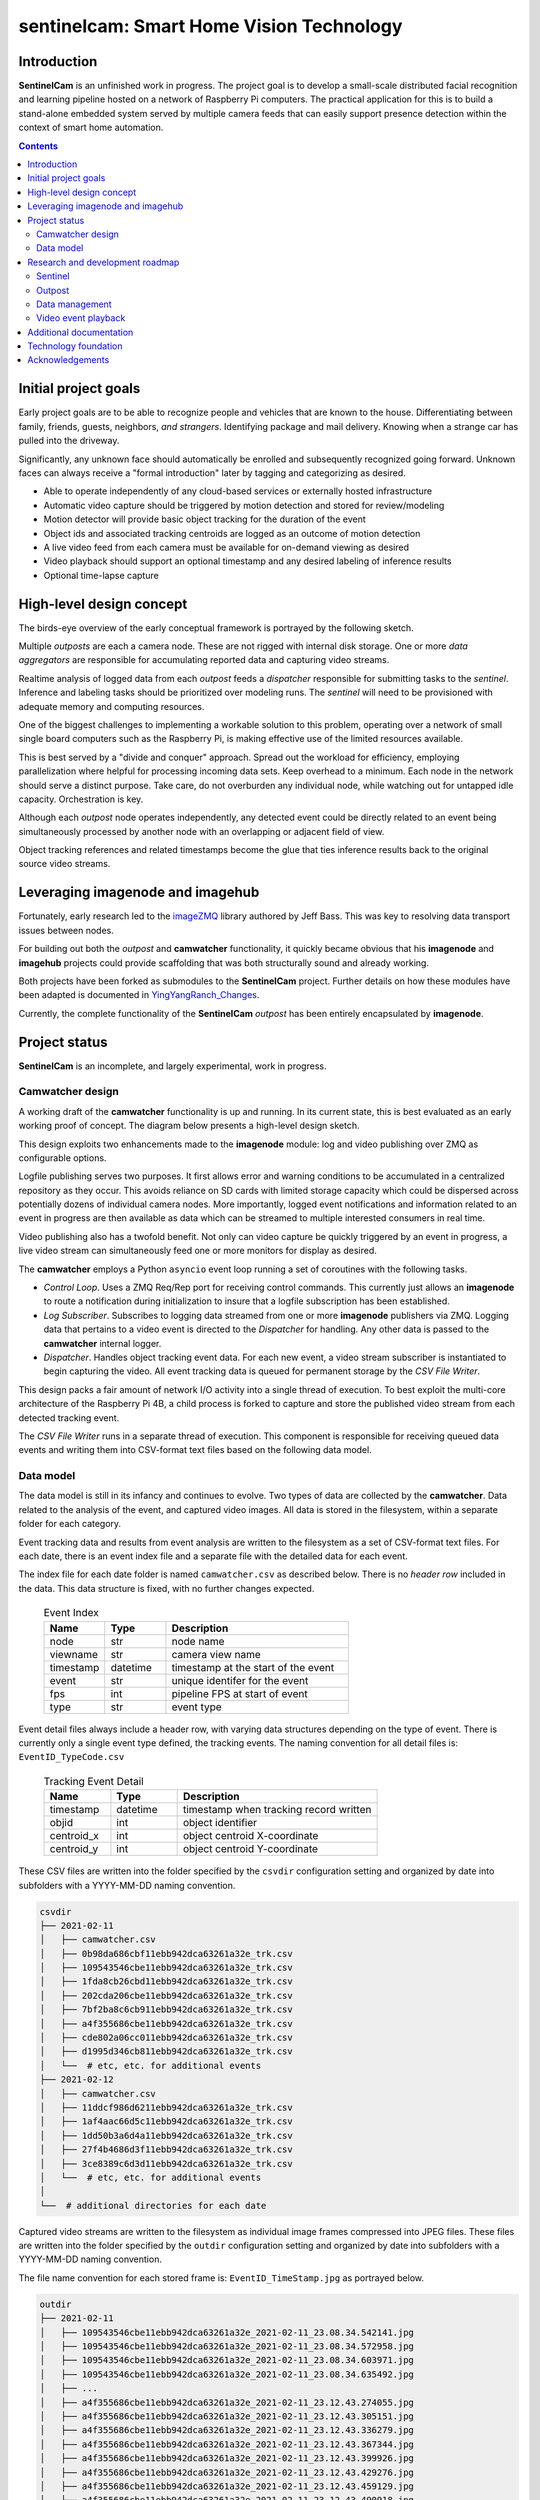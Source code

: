 =========================================
sentinelcam: Smart Home Vision Technology
=========================================

Introduction
============

**SentinelCam** is an unfinished work in progress. The project goal is to develop a small-scale
distributed facial recognition and learning pipeline hosted on a network of Raspberry Pi computers.
The practical application for this is to build a stand-alone embedded system served by multiple
camera feeds that can easily support presence detection within the context of smart home automation.

.. contents::

Initial project goals
=====================

Early project goals are to be able to recognize people and vehicles that are known to the house.
Differentiating between family, friends, guests, neighbors, *and strangers*. Identifying package and 
mail delivery. Knowing when a strange car has pulled into the driveway.

Significantly, any unknown face should automatically be enrolled and subsequently recognized going 
forward. Unknown faces can always receive a "formal introduction" later by tagging and categorizing
as desired.

- Able to operate independently of any cloud-based services or externally hosted infrastructure 
- Automatic video capture should be triggered by motion detection and stored for review/modeling
- Motion detector will provide basic object tracking for the duration of the event
- Object ids and associated tracking centroids are logged as an outcome of motion detection
- A live video feed from each camera must be available for on-demand viewing as desired  
- Video playback should support an optional timestamp and any desired labeling of inference results
- Optional time-lapse capture 

High-level design concept
=========================

The birds-eye overview of the early conceptual framework is portrayed by the following sketch. 

Multiple *outposts* are each a camera node. These are not rigged with internal disk storage.
One or more *data aggregators* are responsible for accumulating reported data and capturing
video streams. 

Realtime analysis of logged data from each *outpost* feeds a *dispatcher* responsible for
submitting tasks to the *sentinel*. Inference and labeling tasks should be prioritized over
modeling runs. The *sentinel* will need to be provisioned with adequate memory and computing
resources. 

.. image:: docs/images/SentinelCamOverview.png
   :alt: SentinelCam conceptual overview

One of the biggest challenges to implementing a workable solution to this problem, operating 
over a network of small single board computers such as the Raspberry Pi, is making effective 
use of the limited resources available.

This is best served by a "divide and conquer" approach. Spread out the workload for efficiency,
employing parallelization where helpful for processing incoming data sets. Keep overhead to a 
minimum. Each node in the network should serve a distinct purpose. Take care, do not overburden 
any individual node, while watching out for untapped idle capacity. Orchestration is key.

Although each *outpost* node operates independently, any detected event could be directly
related to an event being simultaneously processed by another node with an overlapping or 
adjacent field of view.

Object tracking references and related timestamps become the glue that ties inference results
back to the original source video streams. 

Leveraging imagenode and imagehub
=================================

Fortunately, early research led to the `imageZMQ <https://github.com/jeffbass/imagezmq>`_ 
library authored by Jeff Bass. This was key to resolving data transport issues between
nodes. 

For building out both the *outpost* and **camwatcher** functionality, it quickly became 
obvious that his **imagenode** and **imagehub** projects could provide scaffolding that 
was both structurally sound and already working.

Both projects have been forked as submodules to the **SentinelCam** project. Further 
details on how these modules have been adapted is documented in
`YingYangRanch_Changes <docs/YingYangRanch_Changes.rst>`_.

Currently, the complete functionality of the **SentinelCam** *outpost* has been entirely
encapsulated by **imagenode**. 

Project status
==============

**SentinelCam** is an incomplete, and largely experimental, work in progress. 

Camwatcher design
-----------------

A working draft of the **camwatcher** functionality is up and running. In its current 
state, this is best evaluated as an early working proof of concept. The diagram below
presents a high-level design sketch.

.. image:: docs/images/CamWatcher.png
   :alt: Sketch of early camwatcher design

This design exploits two enhancements made to the **imagenode** module: log and video 
publishing over ZMQ as configurable options.

Logfile publishing serves two purposes. It first allows error and warning conditions to be
accumulated in a centralized repository as they occur. This avoids reliance on SD cards
with limited storage capacity which could be dispersed across potentially dozens of
individual camera nodes. More importantly, logged event notifications and information 
related to an event in progress are then available as data which can be streamed to multiple
interested consumers in real time.

Video publishing also has a twofold benefit. Not only can video capture be quickly triggered
by an event in progress, a live video stream can simultaneously feed one or more monitors for
display as desired.

The **camwatcher** employs a Python ``asyncio`` event loop running a set of coroutines with
the following tasks.

- *Control Loop*. Uses a ZMQ Req/Rep port for receiving control commands. This currently 
  just allows an **imagenode** to route a notification during initialization to insure that
  a logfile subscription has been established. 

- *Log Subscriber*. Subscribes to logging data streamed from one or more **imagenode**
  publishers via ZMQ. Logging data that pertains to a video event is directed to the 
  *Dispatcher* for handling. Any other data is passed to the **camwatcher** internal logger.

- *Dispatcher*. Handles object tracking event data. For each new event, a video stream 
  subscriber is instantiated to begin capturing the video. All event tracking data is queued
  for permanent storage by the *CSV File Writer*.

This design packs a fair amount of network I/O activity into a single thread of execution. To 
best exploit the multi-core architecture of the Raspberry Pi 4B, a child process is forked to
capture and store the published video stream from each detected tracking event.

The *CSV File Writer* runs in a separate thread of execution. This component is responsible for
receiving queued data events and writing them into CSV-format text files based on the following 
data model.

Data model
----------

The data model is still in its infancy and continues to evolve. Two types of data are collected
by the **camwatcher**. Data related to the analysis of the event, and captured video images. All 
data is stored in the filesystem, within a separate folder for each category. 

Event tracking data and results from event analysis are written to the filesystem as a set of 
CSV-format text files. For each date, there is an event index file and a separate file with
the detailed data for each event.

The index file for each date folder is named ``camwatcher.csv`` as described below. There is no 
*header row* included in the data. This data structure is fixed, with no further changes expected.

  .. csv-table:: Event Index 
    :header: "Name", "Type", "Description"
    :widths: 20, 20, 60

    node, str, node name  
    viewname, str, camera view name 
    timestamp, datetime, timestamp at the start of the event
    event, str, unique identifer for the event 
    fps, int, pipeline FPS at start of event
    type, str, event type 

Event detail files always include a header row, with varying data structures depending on the type 
of event. There is currently only a single event type defined, the tracking events. The naming
convention for all detail files is: ``EventID_TypeCode.csv``

  .. csv-table:: Tracking Event Detail
    :header: "Name", "Type", "Description"
    :widths: 20, 20, 60

    timestamp, datetime, timestamp when tracking record written
    objid, int, object identifier
    centroid_x, int, object centroid X-coordinate
    centroid_y, int, object centroid Y-coordinate

These CSV files are written into the folder specified by the ``csvdir`` configuration setting and 
organized by date into subfolders with a YYYY-MM-DD naming convention.

.. code-block:: 

  csvdir
  ├── 2021-02-11
  │   ├── camwatcher.csv
  │   ├── 0b98da686cbf11ebb942dca63261a32e_trk.csv
  │   ├── 109543546cbe11ebb942dca63261a32e_trk.csv
  │   ├── 1fda8cb26cbd11ebb942dca63261a32e_trk.csv
  │   ├── 202cda206cbe11ebb942dca63261a32e_trk.csv
  │   ├── 7bf2ba8c6cb911ebb942dca63261a32e_trk.csv
  │   ├── a4f355686cbe11ebb942dca63261a32e_trk.csv
  │   ├── cde802a06cc011ebb942dca63261a32e_trk.csv
  │   ├── d1995d346cb811ebb942dca63261a32e_trk.csv
  │   └──  # etc, etc. for additional events
  ├── 2021-02-12
  │   ├── camwatcher.csv
  │   ├── 11ddcf986d6211ebb942dca63261a32e_trk.csv
  │   ├── 1af4aac66d5c11ebb942dca63261a32e_trk.csv
  │   ├── 1dd50b3a6d4a11ebb942dca63261a32e_trk.csv
  │   ├── 27f4b4686d3f11ebb942dca63261a32e_trk.csv
  │   ├── 3ce8389c6d3d11ebb942dca63261a32e_trk.csv
  │   └──  # etc, etc. for additional events
  │
  └──  # additional directories for each date

Captured video streams are written to the filesystem as individual image frames compressed into
JPEG files. These files are written into the folder specified by the ``outdir`` configuration
setting and organized by date into subfolders with a YYYY-MM-DD naming convention.

The file name convention for each stored frame is: ``EventID_TimeStamp.jpg`` as portrayed below.

.. code-block:: 

  outdir
  ├── 2021-02-11
  │   ├── 109543546cbe11ebb942dca63261a32e_2021-02-11_23.08.34.542141.jpg
  │   ├── 109543546cbe11ebb942dca63261a32e_2021-02-11_23.08.34.572958.jpg
  │   ├── 109543546cbe11ebb942dca63261a32e_2021-02-11_23.08.34.603971.jpg
  │   ├── 109543546cbe11ebb942dca63261a32e_2021-02-11_23.08.34.635492.jpg
  │   ├── ...
  │   ├── a4f355686cbe11ebb942dca63261a32e_2021-02-11_23.12.43.274055.jpg
  │   ├── a4f355686cbe11ebb942dca63261a32e_2021-02-11_23.12.43.305151.jpg
  │   ├── a4f355686cbe11ebb942dca63261a32e_2021-02-11_23.12.43.336279.jpg
  │   ├── a4f355686cbe11ebb942dca63261a32e_2021-02-11_23.12.43.367344.jpg
  │   ├── a4f355686cbe11ebb942dca63261a32e_2021-02-11_23.12.43.399926.jpg
  │   ├── a4f355686cbe11ebb942dca63261a32e_2021-02-11_23.12.43.429276.jpg
  │   ├── a4f355686cbe11ebb942dca63261a32e_2021-02-11_23.12.43.459129.jpg
  │   ├── a4f355686cbe11ebb942dca63261a32e_2021-02-11_23.12.43.490918.jpg
  │   └──  # etc, etc. for additional images
  ├── 2021-02-12
  │   ├── 11ddcf986d6211ebb942dca63261a32e_2021-02-12_18.42.33.998836.jpg
  │   ├── 11ddcf986d6211ebb942dca63261a32e_2021-02-12_18.42.34.028291.jpg
  │   ├── 11ddcf986d6211ebb942dca63261a32e_2021-02-12_18.42.34.060119.jpg
  │   ├── 11ddcf986d6211ebb942dca63261a32e_2021-02-12_18.42.34.093632.jpg
  │   ├── 11ddcf986d6211ebb942dca63261a32e_2021-02-12_18.42.34.124754.jpg
  │   ├── 11ddcf986d6211ebb942dca63261a32e_2021-02-12_18.42.34.154909.jpg
  │   └──  # etc, etc. for additional images
  │
  └──  # additional directories for each date

It is important to note that the capture rate for frames of video can vary significantly from
the rate of capture for the tracking data. To correlate tracking data back to a captured image,
it is necessary to bind these together by estimating an elapsed time from the start of the event 
for each data source.

Research and development roadmap
================================

Development is proceeding on several fronts simultaneously. The categories below do not
describe an all-inclusive list, they are simply interrelated areas of current focus. The 
conceptuaL framework driving the overall project is larger in scope. Updates are published
here on an incremental basis as new functionality is fleshed out, proven, and stabilized. 

Sentinel
--------

The *sentinel* module is conceived as the inference and modeling engine. This will ultimately
be the heart of the system. One or more *dispatchers* are responsible for firing events that
are deemed worthy of deeper analysis by the *sentinel*. 

Dynamic task scheduling of batch jobs is a critcal aspect of this. The ability to analyze 
ongoing events in something close to real time is of utmost importance. Therefore, inference
and labeling tasks are the highest priority; modeling and reinforcement more secondary. 

Outpost
-------

Beyond simple motion detection and object tracking, some inference tasks can be pushed out to
the edge where appropriate and helpful. Applying object identification across a sampling of
incoming frames could help determine whether a motion event is deserving of prioritized analysis
by the *sentinel*.

Taken a leap further, selected camera nodes can be equipped with a coprocessor such as the
Google Coral USB Accelerator or Intel Neural Compute Stick. This can allow for running a facial
recognition model directly on the *outpost* itself. When focused on an entry into the house,
any face immediately recognized would not require engaging the *sentinel* for further analysis.

Data management
---------------

There are two aspects to data management requirements: event analysis, and cataloging results.

For storing end results in a manner that facilitates effective retrieval, the primary concerns
are what happened when and can those determinations be easily associated back to the source 
video stream. 

Raw data gleaned from a video event can be voluminous and detailed, especially if analyzing each
individual frame. There can be multiple objects of interest moving through the field of view
simultaneously. Data elements collected could include the geometric centroid, bounding coordinates,
direction and velocity of travel, and a unique identifer for each object. Blended into this might
be the aggregated results inferred from one or more deep neural networks. Assuming an ideal video
capture rate of near 30 frames per second, this can obviously add up in a hurry.

Effective and efficient data analysis of a video event thus presents challenges. Current research
into a solution leans heavily towards a reliance on the pandas library as the vehicle of choice
for getting data into, and out of, each model. 

Video event playback
--------------------

The ability to easily select and review historical events and then present them within a video
player is an obvious requirement. This will ultimately evolve into a set of services to search 
for, list, and replay events that have been cataloged. 

Additional documentation
========================
- `Version History and Changelog <HISTORY.md>`_
- `Changes to imagenode and imagehub projects <docs/YingYangRanch_Changes.rst>`_
- `Development blog <https://blog.swanriver.dev>`_

Technology foundation
=====================

**SentinelCam** is being developed and tested on top of the following core technologies
and libraries.

- Raspberry Pi 4B
- Raspbian Buster
- picamera
- Python 3
- OpenCV 4
- PyZMQ
- imageZMQ
- imutils
- numpy
- pandas

Acknowledgements
================

- Dr. Adrian Rosebrock and the PyImageSearch team; his book: *Raspberry Pi for Computer Vision* 
  has been an invaluable resource.
- Jeff Bass (imagezmq, imagenode, and imagehub); his outstanding work has allowed this project
  to get off to a fast start.
